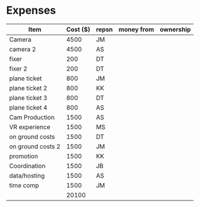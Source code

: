 

* Expenses


| Item              | Cost ($) | repsn | money from | ownership |
|-------------------+----------+-------+------------+-----------|
| Camera            |     4500 | JM    |            |           |
| camera 2          |     4500 | AS    |            |           |
| fixer             |      200 | DT    |            |           |
| fixer 2           |      200 | DT    |            |           |
| plane ticket      |      800 | JM    |            |           |
| plane ticket 2    |      800 | KK    |            |           |
| plane ticket 3    |      800 | DT    |            |           |
| plane ticket 4    |      800 | AS    |            |           |
| Cam Production    |     1500 | AS    |            |           |
| VR experience     |     1500 | MS    |            |           |
| on ground costs   |     1500 | DT    |            |           |
| on ground costs 2 |     1500 | JM    |            |           |
| promotion         |     1500 | KK    |            |           |
| Coordination      |     1500 | JB    |            |           |
| data/hosting      |     1500 | AS    |            |           |
| time comp         |     1500 | JM    |            |           |
|                   |    20100 |       |            |           |
#+TBLFM: @>$2=vsum(@3..@-1)
